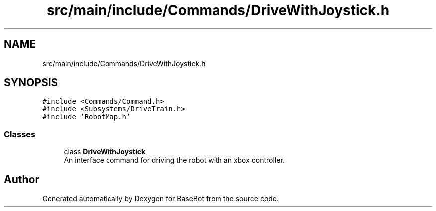 .TH "src/main/include/Commands/DriveWithJoystick.h" 3 "Thu Dec 6 2018" "BaseBot" \" -*- nroff -*-
.ad l
.nh
.SH NAME
src/main/include/Commands/DriveWithJoystick.h
.SH SYNOPSIS
.br
.PP
\fC#include <Commands/Command\&.h>\fP
.br
\fC#include <Subsystems/DriveTrain\&.h>\fP
.br
\fC#include 'RobotMap\&.h'\fP
.br

.SS "Classes"

.in +1c
.ti -1c
.RI "class \fBDriveWithJoystick\fP"
.br
.RI "An interface command for driving the robot with an xbox controller\&. "
.in -1c
.SH "Author"
.PP 
Generated automatically by Doxygen for BaseBot from the source code\&.

